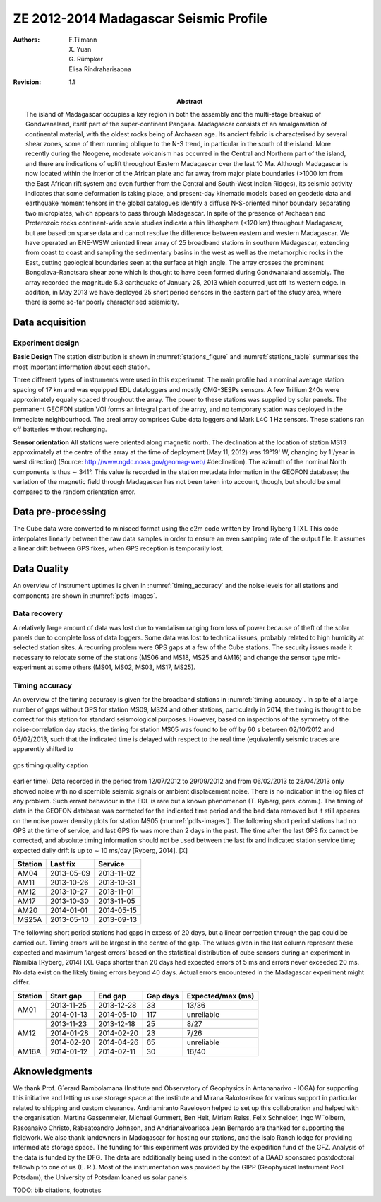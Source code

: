 =======================================
ZE 2012-2014 Madagascar Seismic Profile
=======================================


:authors: F.Tilmann, X. Yuan, G. Rümpker, Elisa Rindraharisaona

:revision: 1.1

:abstract: The island of Madagascar occupies a key region in both the assembly and the multi-stage
 breakup of Gondwanaland, itself part of the super-continent Pangaea. Madagascar consists of an
 amalgamation of continental material, with the oldest rocks being of Archaean age. Its ancient
 fabric is characterised by several shear zones, some of them running oblique to the N-S trend,
 in particular in the south of the island. More recently during the Neogene, moderate volcanism
 has occurred in the Central and Northern part of the island, and there are indications of uplift
 throughout Eastern Madagascar over the last 10 Ma. Although Madagascar is now located within
 the interior of the African plate and far away from major plate boundaries (>1000 km from the
 East African rift system and even further from the Central and South-West Indian Ridges), its
 seismic activity indicates that some deformation is taking place, and present-day kinematic models
 based on geodetic data and earthquake moment tensors in the global catalogues identify a
 diffuse N-S-oriented minor boundary separating two microplates, which appears to pass through
 Madagascar. In spite of the presence of Archaean and Proterozoic rocks continent-wide scale studies
 indicate a thin lithosphere (<120 km) throughout Madagascar, but are based on sparse data
 and cannot resolve the difference between eastern and western Madagascar. We have operated an
 ENE-WSW oriented linear array of 25 broadband stations in southern Madagascar, extending from
 coast to coast and sampling the sedimentary basins in the west as well as the metamorphic rocks
 in the East, cutting geological boundaries seen at the surface at high angle. The array crosses the
 prominent Bongolava-Ranotsara shear zone which is thought to have been formed during Gondwanaland
 assembly. The array recorded the magnitude 5.3 earthquake of January 25, 2013 which
 occurred just off its western edge. In addition, in May 2013 we have deployed 25 short period sensors
 in the eastern part of the study area, where there is some so-far poorly characterised seismicity.

----------------
Data acquisition
----------------

Experiment design
-----------------

**Basic Design** The station distribution is shown in :numref:`stations_figure` and 
:numref:`stations_table` summarises the most important information about each station.

.. _stations_figure:

.. map-figure:: ../test-data/source/stations_example.csv
   :name_key: Name
   :lat_key: Lat
   :lon_key: Lon 
   :align: center
   
   here the network figure caption

.. _stations_table:

.. csv-table:: 
   :file: ../test-data/source/stations_example.csv

Three different types of instruments were used in this experiment. The main profile had a nominal
average station spacing of 17 km and was equipped EDL dataloggers and mostly CMG-3ESPs sensors.
A few Trillium 240s were approximately equally spaced throughout the array. The power to these
stations was supplied by solar panels. The permanent GEOFON station VOI forms an integral part
of the array, and no temporary station was deployed in the immediate neighbourhood.
The areal array comprises Cube data loggers and Mark L4C 1 Hz sensors. These stations ran off
batteries without recharging.

**Sensor orientation** All stations were oriented along magnetic north. The declination at the location
of station MS13 approximately at the centre of the array at the time of deployment (May 11, 2012) was
19°19' W, changing by 1'/year in west direction) (Source: http://www.ngdc.noaa.gov/geomag-web/
#declination). The azimuth of the nominal North components is thus ∼ 341°. This value is recorded
in the station metadata information in the GEOFON database; the variation of the magnetic field
through Madagascar has not been taken into account, though, but should be small compared to the
random orientation error.

-------------------
Data pre-processing
-------------------

The Cube data were converted to miniseed format using the c2m code written by Trond Ryberg 1 [X].
This code interpolates linearly between the raw data samples in order to ensure an even sampling rate
of the output file. It assumes a linear drift between GPS fixes, when GPS reception is temporarily
lost.

------------
Data Quality
------------

An overview of instrument uptimes is given in :numref:`timing_accuracy` and the noise levels for all stations and components
are shown in :numref:`pdfs-images`.

.. _pdfs-images:

.. imgages-grid:: ../test-data/source/pdfs
   :columns: "_HHE*.pdf" _HHN*.pdf _HHZ*.pdf

Data recovery
-------------

A relatively large amount of data was lost due to vandalism ranging from loss of power because of
theft of the solar panels due to complete loss of data loggers. Some data was lost to technical issues,
probably related to high humidity at selected station sites. A recurring problem were GPS gaps at a
few of the Cube stations.
The security issues made it necessary to relocate some of the stations (MS06 and MS18, MS25
and AM16) and change the sensor type mid-experiment at some others (MS01, MS02, MS03, MS17,
MS25).

Timing accuracy
---------------

An overview of the timing accuracy is given for the broadband stations in :numref:`timing_accuracy`.
In spite of a large number of gaps without GPS for station MS09, MS24 and other stations, particularly in 2014, the
timing is thought to be correct for this station for standard seismological purposes.
However, based on inspections of the symmetry of the noise-correlation day stacks, the timing for
station MS05 was found to be off by 60 s between 02/10/2012 and 05/02/2013, such that the indicated
time is delayed with respect to the real time (equivalently seismic traces are apparently shifted to

.. _timing_accuracy:

.. figure:: ../test-data/source/2012_2014_2_time.pdf
   :align: center
   :width: 100%

   gps timing quality caption

earlier time). Data recorded in the period from 12/07/2012 to 29/09/2012 and from 06/02/2013 to
28/04/2013 only showed noise with no discernible seismic signals or ambient displacement noise. There
is no indication in the log files of any problem. Such errant behaviour in the EDL is rare but a known
phenomenon (T. Ryberg, pers. comm.). The timing of data in the GEOFON database was corrected
for the indicated time period and the bad data removed but it still appears on the noise power density
plots for station MS05 (:numref:`pdfs-images`).
The following short period stations had no GPS at the time of service, and last GPS fix was more
than 2 days in the past. The time after the last GPS fix cannot be corrected, and absolute timing
information should not be used between the last fix and indicated station service time; expected daily
drift is up to ∼ 10 ms/day [Ryberg, 2014]. [X]

======= ========== ==========
Station Last fix   Service
======= ========== ==========
AM04    2013-05-09 2013-11-02
AM11    2013-10-26 2013-10-31
AM12    2013-10-27 2013-11-01
AM17    2013-10-30 2013-11-05
AM20    2014-01-01 2014-05-15
MS25A   2013-05-10 2013-09-13
======= ========== ==========

The following short period stations had gaps in excess of 20 days, but a linear correction through the
gap could be carried out. Timing errors will be largest in the centre of the gap. The values given
in the last column represent these expected and maximum ‘largest errors’ based on the statistical
distribution of cube sensors during an experiment in Namibia [Ryberg, 2014] [X]. Gaps shorter than 20
days had expected errors of 5 ms and errors never exceeded 20 ms. No data exist on the likely timing
errors beyond 40 days. Actual errors encountered in the Madagascar experiment might differ.

+---------+------------+------------+----------+-------------------+
| Station | Start gap  | End gap    | Gap days | Expected/max (ms) |
+=========+============+============+==========+===================+
| AM01    | 2013-11-25 | 2013-12-28 | 33       | 13/36             |
+         +------------+------------+----------+-------------------+
|         | 2014-01-13 | 2014-05-10 | 117      | unreliable        |
+---------+------------+------------+----------+-------------------+
| AM12    | 2013-11-23 | 2013-12-18 | 25       | 8/27              |
+         +------------+------------+----------+-------------------+
|         | 2014-01-28 | 2014-02-20 | 23       | 7/26              |
+         +------------+------------+----------+-------------------+
|         | 2014-02-20 | 2014-04-26 | 65       | unreliable        |
+---------+------------+------------+----------+-------------------+
| AM16A   | 2014-01-12 | 2014-02-11 | 30       | 16/40             |
+---------+------------+------------+----------+-------------------+

--------------
Aknowledgments
--------------

We thank Prof. G´erard Rambolamana (Institute and Observatory of Geophysics in Antananarivo
- IOGA) for supporting this initiative and letting us use storage space at the institute and Mirana
Rakotoarisoa for various support in particular related to shipping and custom clearance. Andriamiranto
Raveloson helped to set up this collaboration and helped with the organisation. Martina
Gassenmeier, Michael Gummert, Ben Heit, Miriam Reiss, Felix Schneider, Ingo W¨olbern, Rasoanaivo
Christo, Rabeatoandro Johnson, and Andrianaivoarisoa Jean Bernardo are thanked for supporting
the fieldwork. We also thank landowners in Madagascar for hosting our stations, and the Isalo Ranch
lodge for providing intermediate storage space.
The funding for this experiment was provided by the expedition fund of the GFZ. Analysis of the
data is funded by the DFG. The data are additionally being used in the context of a DAAD sponsored
postdoctoral fellowhip to one of us (E. R.). Most of the instrumentation was provided by the GIPP
(Geophysical Instrument Pool Potsdam); the University of Potsdam loaned us solar panels.

TODO: bib citations, footnotes
